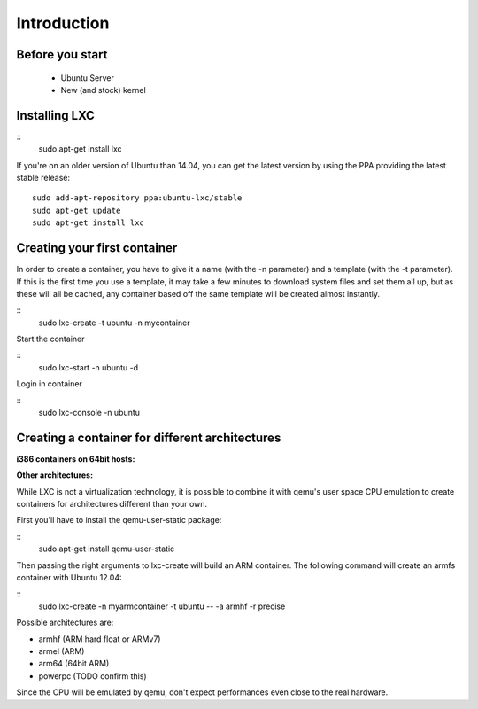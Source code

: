 Introduction
============


Before you start
----------------

 - Ubuntu Server
 - New (and stock) kernel

Installing LXC
--------------

::
    sudo apt-get install lxc

If you're on an older version of Ubuntu than 14.04, you can get the latest 
version by using the PPA providing the latest stable release:

::

    sudo add-apt-repository ppa:ubuntu-lxc/stable
    sudo apt-get update
    sudo apt-get install lxc

Creating your first container
-----------------------------

In order to create a container, you have to give it a name (with the -n 
parameter) and a template (with the -t parameter). If this is the first time 
you use a template, it may take a few minutes to download system files and set 
them all up, but as these will all be cached, any container based off the same 
template will be created almost instantly.

::
    sudo lxc-create -t ubuntu -n mycontainer

Start the container

::
    sudo lxc-start -n ubuntu -d

Login in container

::
    sudo lxc-console -n ubuntu



Creating a container for different architectures
------------------------------------------------

**i386 containers on 64bit hosts:**



**Other architectures:**

While LXC is not a virtualization technology, it is possible to combine it 
with qemu's user space CPU emulation to create containers for architectures 
different than your own.

First you'll have to install the qemu-user-static package:

::
    sudo apt-get install qemu-user-static

Then passing the right arguments to lxc-create will build an ARM container.
The following command will create an armfs container with Ubuntu 12.04:

::
    sudo lxc-create -n myarmcontainer -t ubuntu -- -a armhf -r precise

Possible architectures are:

- armhf (ARM hard float or ARMv7)
- armel (ARM)
- arm64 (64bit ARM)
- powerpc (TODO confirm this)

Since the CPU will be emulated by qemu, don't expect performances even close to
the real hardware. 

